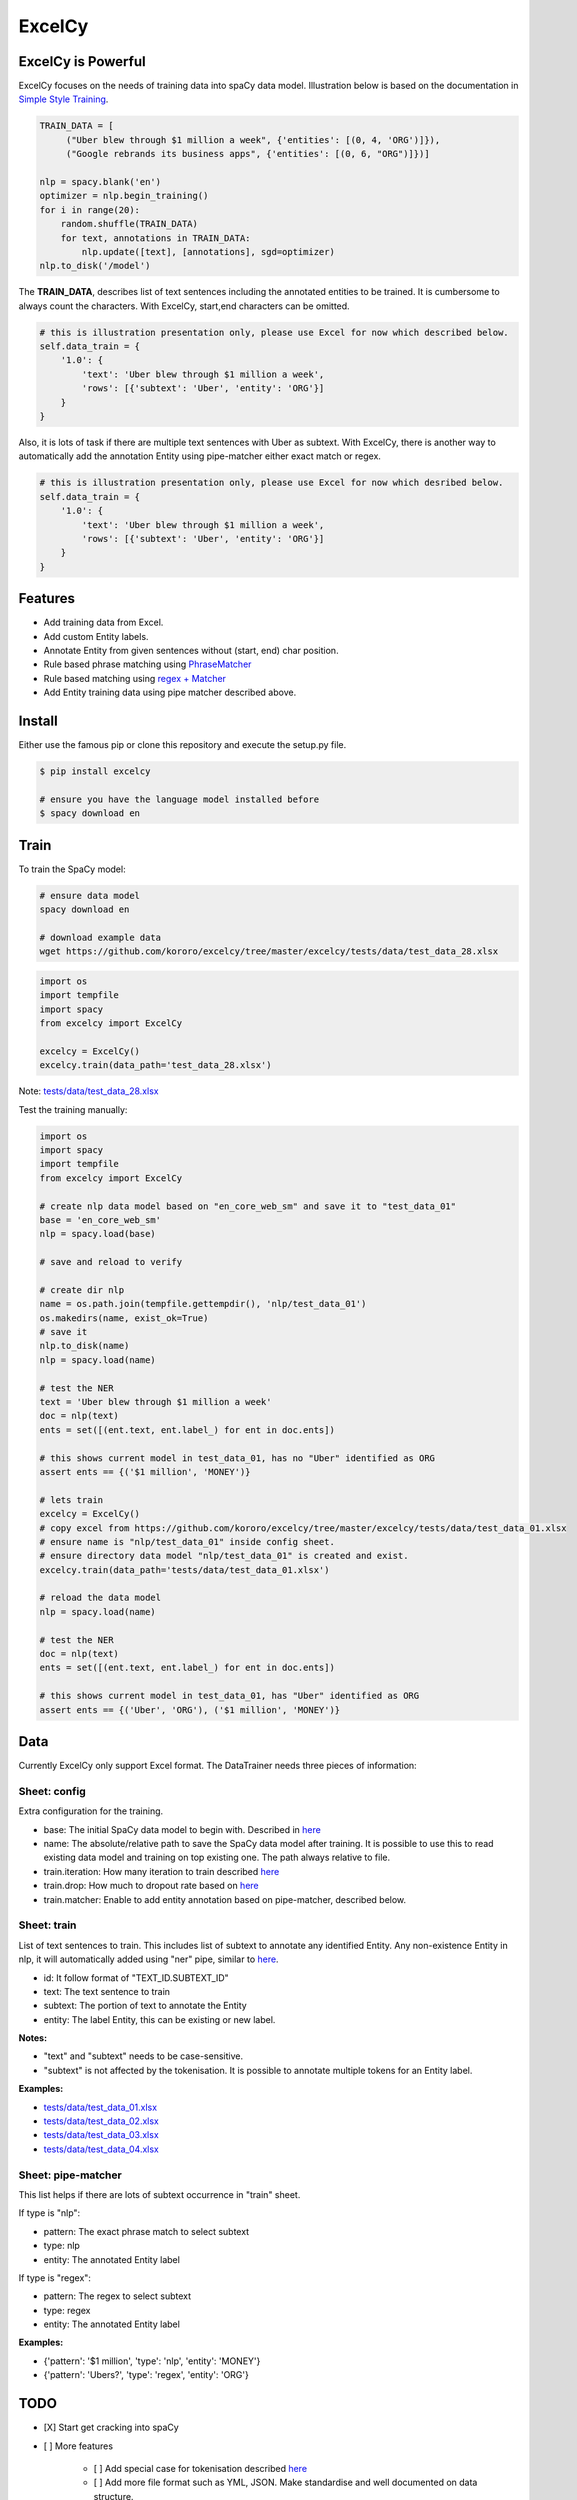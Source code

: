 ExcelCy
=======

.. image:: https://badge.fury.io/py/excelcy.svg
    :target: https://badge.fury.io/py/excelcy

.. image:: https://travis-ci.com/kororo/excelcy.svg?branch=master
    :target: https://travis-ci.com/kororo/excelcy

.. image:: https://coveralls.io/repos/github/kororo/excelcy/badge.svg?branch=master
    :target: https://coveralls.io/github/kororo/excelcy?branch=master

.. image:: https://badges.gitter.im/kororo-excelcy.png
    :target: https://gitter.im/kororo-excelcy
    :alt: Gitter

    ExcelCy is a SpaCy toolkit to help improve the data training experiences. It provides easy annotation using Excel file format.
    It has helper to pre-train entity annotation with phrase and regex matcher pipe.

ExcelCy is Powerful
-------------------

ExcelCy focuses on the needs of training data into spaCy data model. Illustration below is based on the documentation in
`Simple Style Training <https://spacy.io/usage/training#training-simple-style>`__.

.. code-block:: python

    TRAIN_DATA = [
         ("Uber blew through $1 million a week", {'entities': [(0, 4, 'ORG')]}),
         ("Google rebrands its business apps", {'entities': [(0, 6, "ORG")]})]

    nlp = spacy.blank('en')
    optimizer = nlp.begin_training()
    for i in range(20):
        random.shuffle(TRAIN_DATA)
        for text, annotations in TRAIN_DATA:
            nlp.update([text], [annotations], sgd=optimizer)
    nlp.to_disk('/model')

The **TRAIN_DATA**, describes list of text sentences including the annotated entities to be trained. It is cumbersome
to always count the characters. With ExcelCy, start,end characters can be omitted.

.. code-block:: python

    # this is illustration presentation only, please use Excel for now which described below.
    self.data_train = {
        '1.0': {
            'text': 'Uber blew through $1 million a week',
            'rows': [{'subtext': 'Uber', 'entity': 'ORG'}]
        }
    }


Also, it is lots of task if there are multiple text sentences with Uber as subtext. With ExcelCy, there is another way
to automatically add the annotation Entity using pipe-matcher either exact match or regex.

.. code-block:: python

    # this is illustration presentation only, please use Excel for now which desribed below.
    self.data_train = {
        '1.0': {
            'text': 'Uber blew through $1 million a week',
            'rows': [{'subtext': 'Uber', 'entity': 'ORG'}]
        }
    }




Features
--------

- Add training data from Excel.
- Add custom Entity labels.
- Annotate Entity from given sentences without (start, end) char position.
- Rule based phrase matching using `PhraseMatcher <https://spacy.io/usage/linguistic-features#adding-phrase-patterns>`__
- Rule based matching using `regex + Matcher <https://spacy.io/usage/linguistic-features#regex>`__
- Add Entity training data using pipe matcher described above.

Install
-------

Either use the famous pip or clone this repository and execute the setup.py file.

.. code-block:: bash

    $ pip install excelcy

    # ensure you have the language model installed before
    $ spacy download en

Train
-----

To train the SpaCy model:

.. code-block:: bash

    # ensure data model
    spacy download en

    # download example data
    wget https://github.com/kororo/excelcy/tree/master/excelcy/tests/data/test_data_28.xlsx

.. code-block:: python

    import os
    import tempfile
    import spacy
    from excelcy import ExcelCy

    excelcy = ExcelCy()
    excelcy.train(data_path='test_data_28.xlsx')

Note: `tests/data/test_data_28.xlsx <https://github.com/kororo/excelcy/tree/master/excelcy/tests/data/test_data_28.xlsx>`__

Test the training manually:

.. code-block:: python

    import os
    import spacy
    import tempfile
    from excelcy import ExcelCy

    # create nlp data model based on "en_core_web_sm" and save it to "test_data_01"
    base = 'en_core_web_sm'
    nlp = spacy.load(base)

    # save and reload to verify

    # create dir nlp
    name = os.path.join(tempfile.gettempdir(), 'nlp/test_data_01')
    os.makedirs(name, exist_ok=True)
    # save it
    nlp.to_disk(name)
    nlp = spacy.load(name)

    # test the NER
    text = 'Uber blew through $1 million a week'
    doc = nlp(text)
    ents = set([(ent.text, ent.label_) for ent in doc.ents])

    # this shows current model in test_data_01, has no "Uber" identified as ORG
    assert ents == {('$1 million', 'MONEY')}

    # lets train
    excelcy = ExcelCy()
    # copy excel from https://github.com/kororo/excelcy/tree/master/excelcy/tests/data/test_data_01.xlsx
    # ensure name is "nlp/test_data_01" inside config sheet.
    # ensure directory data model "nlp/test_data_01" is created and exist.
    excelcy.train(data_path='tests/data/test_data_01.xlsx')

    # reload the data model
    nlp = spacy.load(name)

    # test the NER
    doc = nlp(text)
    ents = set([(ent.text, ent.label_) for ent in doc.ents])

    # this shows current model in test_data_01, has "Uber" identified as ORG
    assert ents == {('Uber', 'ORG'), ('$1 million', 'MONEY')}

Data
----

Currently ExcelCy only support Excel format. The DataTrainer needs three pieces of information:

Sheet: config
^^^^^^^^^^^^^

Extra configuration for the training.

- base: The initial SpaCy data model to begin with. Described in `here <https://spacy.io/models/>`__
- name: The absolute/relative path to save the SpaCy data model after training. It is possible to use this to read existing data model and training on top existing one. The path always relative to file.
- train.iteration: How many iteration to train described `here <https://spacy.io/usage/training#annotations>`__
- train.drop: How much to dropout rate based on `here <https://spacy.io/usage/training#tips-dropout>`__
- train.matcher: Enable to add entity annotation based on pipe-matcher, described below.

Sheet: train
^^^^^^^^^^^^

List of text sentences to train. This includes list of subtext to annotate any identified Entity.
Any non-existence Entity in nlp, it will automatically added using "ner" pipe, similar to
`here <https://spacy.io/usage/training#example-new-entity-type>`__.

- id: It follow format of "TEXT_ID.SUBTEXT_ID"
- text: The text sentence to train
- subtext: The portion of text to annotate the Entity
- entity: The label Entity, this can be existing or new label.


**Notes:**

- "text" and "subtext" needs to be case-sensitive.
- "subtext" is not affected by the tokenisation. It is possible to annotate multiple tokens for an Entity label.


**Examples:**

- `tests/data/test_data_01.xlsx <https://github.com/kororo/excelcy/tree/master/excelcy/tests/data/test_data_01.xlsx>`__
- `tests/data/test_data_02.xlsx <https://github.com/kororo/excelcy/tree/master/excelcy/tests/data/test_data_02.xlsx>`__
- `tests/data/test_data_03.xlsx <https://github.com/kororo/excelcy/tree/master/excelcy/tests/data/test_data_03.xlsx>`__
- `tests/data/test_data_04.xlsx <https://github.com/kororo/excelcy/tree/master/excelcy/tests/data/test_data_04.xlsx>`__

Sheet: pipe-matcher
^^^^^^^^^^^^^^^^^^^

This list helps if there are lots of subtext occurrence in "train" sheet.

If type is "nlp":

- pattern: The exact phrase match to select subtext
- type: nlp
- entity: The annotated Entity label


If type is "regex":

- pattern: The regex to select subtext
- type: regex
- entity: The annotated Entity label


**Examples:**

- {'pattern': '$1 million', 'type': 'nlp', 'entity': 'MONEY'}
- {'pattern': 'Ubers?', 'type': 'regex', 'entity': 'ORG'}


TODO
----

- [X] Start get cracking into spaCy

- [ ] More features

    - [ ] Add special case for tokenisation described `here <https://spacy.io/usage/linguistic-features#special-cases>`__
    - [ ] Add more file format such as YML, JSON. Make standardise and well documented on data structure.
    - [ ] Add custom tags.
    - [ ] Add report outputs such as identified entity, tag
    - [ ] Add support to accept sentences to Excel
    - [ ] Add more data structure check in Excel and more warning messages
    - [ ] Add classifier text training described `here <https://spacy.io/usage/training#textcat>`__
    - [ ] Add exception subtext when there is multiple occurrence in text. (Google Pay is awesome Google product)
    - [ ] Add tag annotation in sheet: train
    - [ ] Add list of patterns easily (such as kitten breed)

- [ ] Improve speed and performance
- [ ] Create data standard
- [ ] 100% coverage target with branch on
- [ ] Submit to Prodigy Universe


Acknowledgement
---------------

This project uses other awesome projects:

- `spaCy <https://github.com/explosion/spaCy>`__
